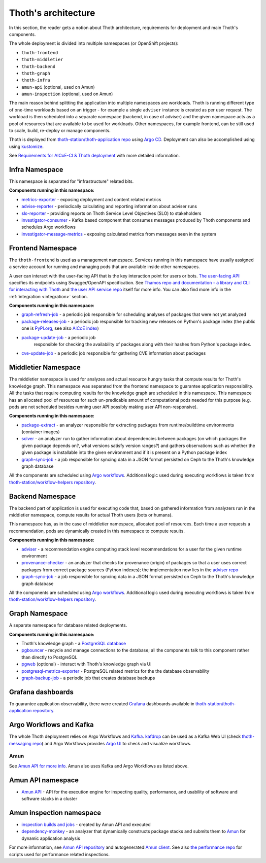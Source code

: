 .. _architecture:

Thoth's architecture
--------------------

In this section, the reader gets a notion about Thoth architecture, requirements
for deployment and main Thoth's components.

The whole deployment is divided into multiple namespaces (or OpenShift
projects):

* ``thoth-frontend``
* ``thoth-middletier``
* ``thoth-backend``
* ``thoth-graph``
* ``thoth-infra``
* ``amun-api`` (optional, used on Amun)
* ``amun-inspection`` (optional, used on Amun)

The main reason behind splitting the application into multiple namespaces are
workloads.  Thoth is running different type of one-time workloads based on an
trigger - for example a single ``adviser`` instance is created as per user
request. The workload is then scheduled into a separate namespace (backend, in
case of adviser) and the given namespace acts as a pool of resources that are
available to be used for workloads. Other namespaces, for example frontend, can
be still used to scale, build, re-deploy or manage components.

Thoth is deployed from `thoth-station/thoth-application repo
<https://github.com/thoth-station/thoth-application>`__ using `Argo CD
<https://argoproj.github.io/argo-cd/>`__. Deployment can also be accomplished
using using `kustomize <https://kustomize.io/>`__.

See `Requirements for AICoE-CI & Thoth deployment
<https://docs.google.com/document/d/14itc_SqPrK_rOai8ETVMhP7MBhdG3K8ql0iW8g1P6YE/>`__
with more detailed information.

Infra Namespace
###############

This namespace is separated for "infrastructure" related bits.

**Components running in this namespace:**

* `metrics-exporter <https://github.com/thoth-station/metrics-exporter>`__ -
  exposing deployment and content related metrics

* `advise-reporter <https://github.com/thoth-station/advise-reporter>`__ -
  periodically calculating and reporting information about adviser runs

* `slo-reporter <https://github.com/thoth-station/slo-reporter>`__ - providing
  reports on Thoth Service Level Objectives (SLO) to stakeholders

* `investigator-consumer <https://github.com/thoth-station/investigator>`__ -
  Kafka based component that consumes messages produced by Thoth components and
  schedules Argo workflows

* `investigator-message-metrics
  <https://github.com/thoth-station/investigator>`__ - exposing calculated
  metrics from messages seen in the system

Frontend Namespace
##################

The ``thoth-frontend`` is used as a management namespace. Services running in
this namespace have usually assigned a service account for running and managing
pods that are available inside other namespaces.

A user can interact with the user-facing API that is the key interaction point
for users or bots. `The user-facing API
<https://github.com/thoth-station/user-api>`__ specifies its endpoints using
Swagger/OpenAPI specification. See `Thamos repo and documentation - a library
and CLI for interacting with Thoth <https://github.com/thoth-station/thamos>`_
and `the user API service repo <https://github.com/thoth-station/user-api>`_
itself for more info. You can also find more info in the :ref:`integration
<integration>` section.

**Components running in this namespace:**

* `graph-refresh-job <https://github.com/thoth-station/graph-refresh-job>`__ -
  a periodic job responsible for scheduling analyses of packages that were not yet
  analyzed

* `package-releases-job
  <https://github.com/thoth-station/package-releases-job>`__ - a periodic job responsible
  for tracking new releases on Python's package index (the public one is
  `PyPI.org <https://pypi.org>`_, see also
  `AICoE index <https://tensorflow.pypi.thoth-station.ninja/>`_)

* `package-update-job <https://github.com/thoth-station/package-update-job>`__ - a periodic job
   responsible for checking the availability of packages along with their hashes from Python's package index.

* `cve-update-job <https://github.com/thoth-station/cve-update-job>`__ - a periodic job
  responsible for gathering CVE information about packages

Middletier Namespace
####################

The middletier namespace is used for analyzes and actual resource hungry tasks
that compute results for Thoth's knowledge graph. This namespace was separated
from the frontend namespace to guarantee application responsibility. All the
tasks that require computing results for the knowledge graph are scheduled in
this namespace. This namespace has an allocated pool of resources for such
un-predicable amount of computational pods needed for this purpose (e.g. pods
are not scheduled besides running user API possibly making user API
non-responsive).

**Components running in this namespace:**

* `package-extract <https://github.com/thoth-station/package-extract>`__ - an
  analyzer responsible for extracting packages from runtime/buildtime
  environments (container images)

* `solver <https://github.com/thoth-station/solver>`__ - an analyzer run to
  gather information about dependencies between packages (on which packages the
  given package depends on?, what versions satisfy version ranges?) and gathers
  observations such as whether the given package is installable into the given
  environment and if it is present on a Python package index

* `graph-sync-job <https://github.com/thoth-station/graph-sync-job>`__ - a job
  responsible for syncing data in a JSON format persisted on Ceph to the Thoth's
  knowledge graph database

All the components are scheduled using `Argo workflows
<https://argoproj.github.io/argo-workflows/>`__. Additional logic used during
executing workflows is taken from `thoth-station/workflow-helpers repository
<https://github.com/thoth-station/workflow-helpers>`__.

Backend Namespace
#################

The backend part of application is used for executing code that, based on
gathered information from analyzers run in the middletier namespace, compute
results for actual Thoth users (bots or humans).

This namespace has, as in the case of middletier namespace, allocated pool of
resources. Each time a user requests a recommendation, pods are dynamically
created in this namespace to compute results.

**Components running in this namespace:**

* `adviser <https://github.com/thoth-station/adviser>`__ - a recommendation
  engine computing stack level recommendations for a user for the given runtime
  environment

* `provenance-checker <https://github.com/thoth-station/adviser>`__ - an
  analyzer that checks for provenance (origin) of packages so that a user uses
  correct packages from correct package sources (Python indexes); the
  implementation now lies in the `adviser repo
  <https://github.com/thoth-station/adviser>`__

* `graph-sync-job <https://github.com/thoth-station/graph-sync-job>`__ - a job
  responsible for syncing data in a JSON format persisted on Ceph to the Thoth's
  knowledge graph database

All the components are scheduled using `Argo workflows
<https://argoproj.github.io/argo-workflows/>`__. Additional logic used during
executing workflows is taken from `thoth-station/workflow-helpers repository
<https://github.com/thoth-station/workflow-helpers>`__.

Graph Namespace
###############

A separate namespace for database related deployments.

**Components running in this namespace:**

* Thoth's knowledge graph - a `PostgreSQL database <https://www.postgresql.org/>`_

* `pgbouncer <https://www.pgbouncer.org/>`__ - recycle and manage connections
  to the database; all the components talk to this component rather than
  directly to PostgreSQL

* `pgweb <https://sosedoff.github.io/pgweb/>`__ (optional) - interact with
  Thoth's knowledge graph via UI

* `postgresql-metrics-exporter
  <https://github.com/wrouesnel/postgres_exporter>`__ - PostgreSQL related
  metrics for the the database observability

* `graph-backup-job
  <https://github.com/thoth-station/graph-backup-job>`__ - a periodic job that
  creates database backups

Grafana dashboards
##################

To guarantee application observability, there were created `Grafana
<https://grafana.com/>`__ dashboards available in
`thoth-station/thoth-application repository
<https://github.com/thoth-station/thoth-application/tree/master/grafana-dashboard>`__.

Argo Workflows and Kafka
########################

The whole Thoth deployment relies on Argo Workflows and `Kafka
<https://kafka.apache.org/>`__. `kafdrop
<https://github.com/obsidiandynamics/kafdrop>`__ can be used as a Kafka Web UI
(check `thoth-messaging repo <https://github.com/thoth-station/messaging/>`__)
and Argo Workflows provides `Argo UI <https://github.com/argoproj/argo-ui>`__
to check and visualize workflows.

Amun
====

See `Amun API for more info <https://github.com/thoth-station/amun-api>`__.
Amun also uses Kafka and Argo Workflows as listed above.

Amun API namespace
##################

* `Amun API <https://github.com/thoth-station/amun-api>`__ - API for the
  execution engine for inspecting quality, performance, and usability of
  software and software stacks in a cluster

Amun inspection namespace
#########################

* `inspection builds and jobs
  <https://github.com/thoth-station/thoth-application/tree/master/amun>`__ -
  created by Amun API and executed

* `dependency-monkey <https://github.com/thoth-station/dependency-monkey>`__ -
  an analyzer that dynamically constructs package stacks and submits them to
  `Amun <https://github.com/thoth-station/amun-api>`__ for dynamic application
  analysis

For more information, see `Amun API repository
<https://github.com/thoth-station/amun-api>`__ and autogenerated `Amun client
<https://github.com/thoth-station/amun-client>`_. See also `the performance
repo <https://github.com/thoth-station/performance>`__ for scripts used for
performance related inspections.
